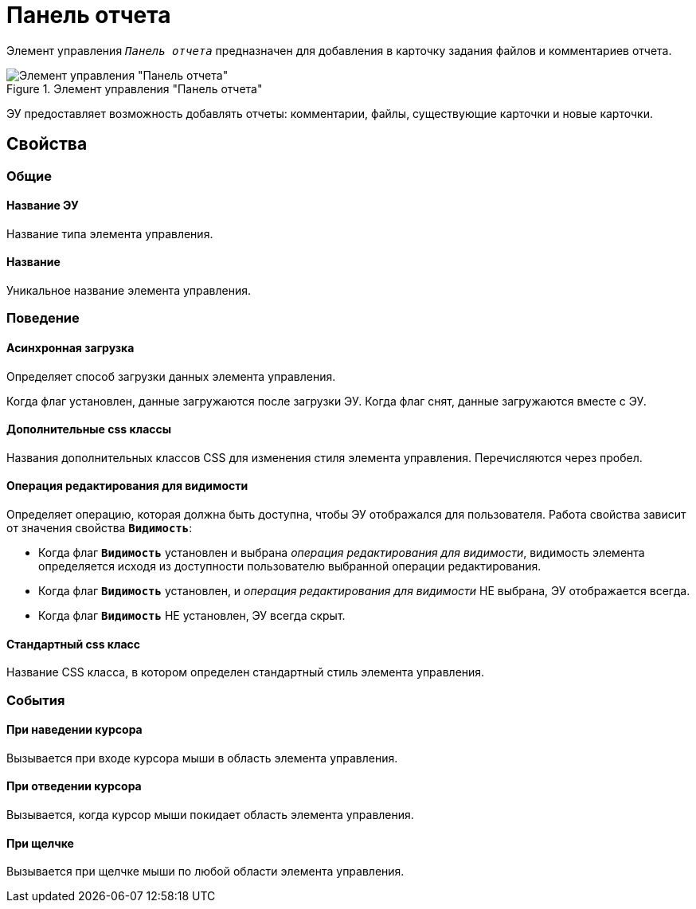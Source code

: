 = Панель отчета

Элемент управления `_Панель отчета_` предназначен для добавления в карточку задания файлов и комментариев отчета.

.Элемент управления "Панель отчета"
image::taskCardReportPanel.png[Элемент управления "Панель отчета"]

ЭУ предоставляет возможность добавлять отчеты: комментарии, файлы, существующие карточки и новые карточки.

== Свойства

=== Общие

==== Название ЭУ

Название типа элемента управления.

==== Название

Уникальное название элемента управления.

=== Поведение

==== Асинхронная загрузка

Определяет способ загрузки данных элемента управления.

Когда флаг установлен, данные загружаются после загрузки ЭУ. Когда флаг снят, данные загружаются вместе с ЭУ.

==== Дополнительные css классы

Названия дополнительных классов CSS для изменения стиля элемента управления. Перечисляются через пробел.

==== Операция редактирования для видимости

Определяет операцию, которая должна быть доступна, чтобы ЭУ отображался для пользователя. Работа свойства зависит от значения свойства `*Видимость*`:

* Когда флаг `*Видимость*` установлен и выбрана _операция редактирования для видимости_, видимость элемента определяется исходя из доступности пользователю выбранной операции редактирования.
* Когда флаг `*Видимость*` установлен, и _операция редактирования для видимости_ НЕ выбрана, ЭУ отображается всегда.
* Когда флаг `*Видимость*` НЕ установлен, ЭУ всегда скрыт.

==== Стандартный css класс

Название CSS класса, в котором определен стандартный стиль элемента управления.

=== События

==== При наведении курсора

Вызывается при входе курсора мыши в область элемента управления.

==== При отведении курсора

Вызывается, когда курсор мыши покидает область элемента управления.

==== При щелчке

Вызывается при щелчке мыши по любой области элемента управления.
